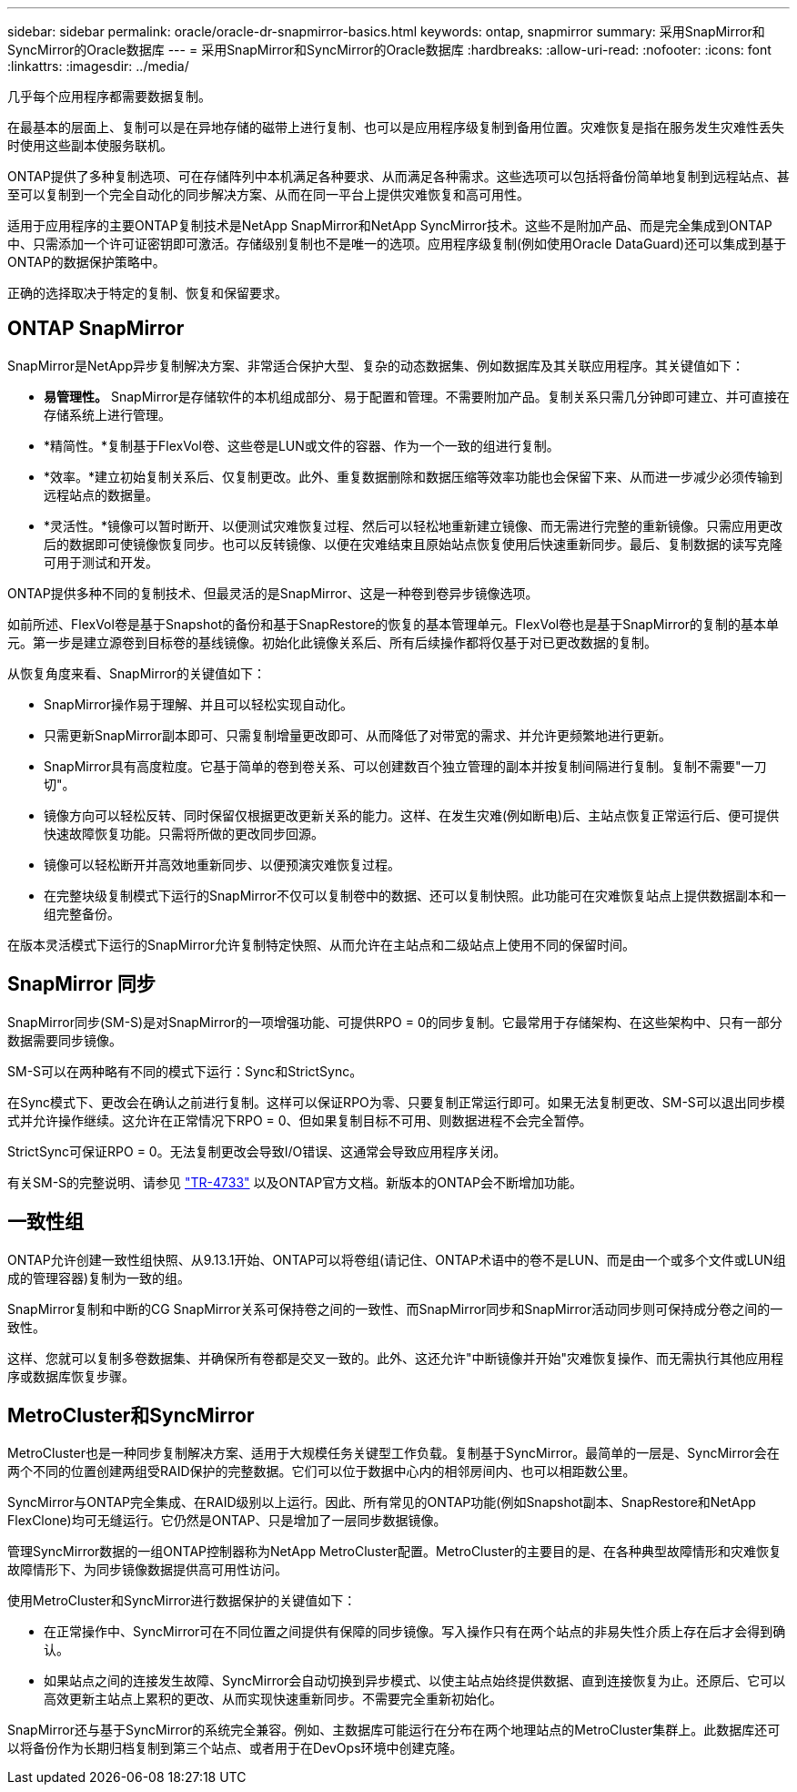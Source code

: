 ---
sidebar: sidebar 
permalink: oracle/oracle-dr-snapmirror-basics.html 
keywords: ontap, snapmirror 
summary: 采用SnapMirror和SyncMirror的Oracle数据库 
---
= 采用SnapMirror和SyncMirror的Oracle数据库
:hardbreaks:
:allow-uri-read: 
:nofooter: 
:icons: font
:linkattrs: 
:imagesdir: ../media/


[role="lead"]
几乎每个应用程序都需要数据复制。

在最基本的层面上、复制可以是在异地存储的磁带上进行复制、也可以是应用程序级复制到备用位置。灾难恢复是指在服务发生灾难性丢失时使用这些副本使服务联机。

ONTAP提供了多种复制选项、可在存储阵列中本机满足各种要求、从而满足各种需求。这些选项可以包括将备份简单地复制到远程站点、甚至可以复制到一个完全自动化的同步解决方案、从而在同一平台上提供灾难恢复和高可用性。

适用于应用程序的主要ONTAP复制技术是NetApp SnapMirror和NetApp SyncMirror技术。这些不是附加产品、而是完全集成到ONTAP中、只需添加一个许可证密钥即可激活。存储级别复制也不是唯一的选项。应用程序级复制(例如使用Oracle DataGuard)还可以集成到基于ONTAP的数据保护策略中。

正确的选择取决于特定的复制、恢复和保留要求。



== ONTAP SnapMirror

SnapMirror是NetApp异步复制解决方案、非常适合保护大型、复杂的动态数据集、例如数据库及其关联应用程序。其关键值如下：

* *易管理性。* SnapMirror是存储软件的本机组成部分、易于配置和管理。不需要附加产品。复制关系只需几分钟即可建立、并可直接在存储系统上进行管理。
* *精简性。*复制基于FlexVol卷、这些卷是LUN或文件的容器、作为一个一致的组进行复制。
* *效率。*建立初始复制关系后、仅复制更改。此外、重复数据删除和数据压缩等效率功能也会保留下来、从而进一步减少必须传输到远程站点的数据量。
* *灵活性。*镜像可以暂时断开、以便测试灾难恢复过程、然后可以轻松地重新建立镜像、而无需进行完整的重新镜像。只需应用更改后的数据即可使镜像恢复同步。也可以反转镜像、以便在灾难结束且原始站点恢复使用后快速重新同步。最后、复制数据的读写克隆可用于测试和开发。


ONTAP提供多种不同的复制技术、但最灵活的是SnapMirror、这是一种卷到卷异步镜像选项。

如前所述、FlexVol卷是基于Snapshot的备份和基于SnapRestore的恢复的基本管理单元。FlexVol卷也是基于SnapMirror的复制的基本单元。第一步是建立源卷到目标卷的基线镜像。初始化此镜像关系后、所有后续操作都将仅基于对已更改数据的复制。

从恢复角度来看、SnapMirror的关键值如下：

* SnapMirror操作易于理解、并且可以轻松实现自动化。
* 只需更新SnapMirror副本即可、只需复制增量更改即可、从而降低了对带宽的需求、并允许更频繁地进行更新。
* SnapMirror具有高度粒度。它基于简单的卷到卷关系、可以创建数百个独立管理的副本并按复制间隔进行复制。复制不需要"一刀切"。
* 镜像方向可以轻松反转、同时保留仅根据更改更新关系的能力。这样、在发生灾难(例如断电)后、主站点恢复正常运行后、便可提供快速故障恢复功能。只需将所做的更改同步回源。
* 镜像可以轻松断开并高效地重新同步、以便预演灾难恢复过程。
* 在完整块级复制模式下运行的SnapMirror不仅可以复制卷中的数据、还可以复制快照。此功能可在灾难恢复站点上提供数据副本和一组完整备份。


在版本灵活模式下运行的SnapMirror允许复制特定快照、从而允许在主站点和二级站点上使用不同的保留时间。



== SnapMirror 同步

SnapMirror同步(SM-S)是对SnapMirror的一项增强功能、可提供RPO = 0的同步复制。它最常用于存储架构、在这些架构中、只有一部分数据需要同步镜像。

SM-S可以在两种略有不同的模式下运行：Sync和StrictSync。

在Sync模式下、更改会在确认之前进行复制。这样可以保证RPO为零、只要复制正常运行即可。如果无法复制更改、SM-S可以退出同步模式并允许操作继续。这允许在正常情况下RPO = 0、但如果复制目标不可用、则数据进程不会完全暂停。

StrictSync可保证RPO = 0。无法复制更改会导致I/O错误、这通常会导致应用程序关闭。

有关SM-S的完整说明、请参见 https://www.netapp.com/media/17174-tr4733.pdf?v=1221202075448P["TR-4733"^] 以及ONTAP官方文档。新版本的ONTAP会不断增加功能。



== 一致性组

ONTAP允许创建一致性组快照、从9.13.1开始、ONTAP可以将卷组(请记住、ONTAP术语中的卷不是LUN、而是由一个或多个文件或LUN组成的管理容器)复制为一致的组。

SnapMirror复制和中断的CG SnapMirror关系可保持卷之间的一致性、而SnapMirror同步和SnapMirror活动同步则可保持成分卷之间的一致性。

这样、您就可以复制多卷数据集、并确保所有卷都是交叉一致的。此外、这还允许"中断镜像并开始"灾难恢复操作、而无需执行其他应用程序或数据库恢复步骤。



== MetroCluster和SyncMirror

MetroCluster也是一种同步复制解决方案、适用于大规模任务关键型工作负载。复制基于SyncMirror。最简单的一层是、SyncMirror会在两个不同的位置创建两组受RAID保护的完整数据。它们可以位于数据中心内的相邻房间内、也可以相距数公里。

SyncMirror与ONTAP完全集成、在RAID级别以上运行。因此、所有常见的ONTAP功能(例如Snapshot副本、SnapRestore和NetApp FlexClone)均可无缝运行。它仍然是ONTAP、只是增加了一层同步数据镜像。

管理SyncMirror数据的一组ONTAP控制器称为NetApp MetroCluster配置。MetroCluster的主要目的是、在各种典型故障情形和灾难恢复故障情形下、为同步镜像数据提供高可用性访问。

使用MetroCluster和SyncMirror进行数据保护的关键值如下：

* 在正常操作中、SyncMirror可在不同位置之间提供有保障的同步镜像。写入操作只有在两个站点的非易失性介质上存在后才会得到确认。
* 如果站点之间的连接发生故障、SyncMirror会自动切换到异步模式、以使主站点始终提供数据、直到连接恢复为止。还原后、它可以高效更新主站点上累积的更改、从而实现快速重新同步。不需要完全重新初始化。


SnapMirror还与基于SyncMirror的系统完全兼容。例如、主数据库可能运行在分布在两个地理站点的MetroCluster集群上。此数据库还可以将备份作为长期归档复制到第三个站点、或者用于在DevOps环境中创建克隆。
